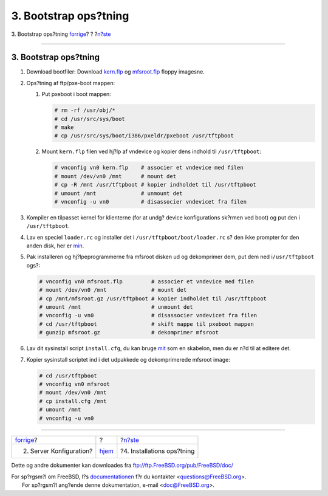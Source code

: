 ======================
3. Bootstrap ops?tning
======================

.. raw:: html

   <div class="navheader">

3. Bootstrap ops?tning
`forrige <server-config.html>`__?
?
?\ `n?ste <install-setup.html>`__

--------------

.. raw:: html

   </div>

.. raw:: html

   <div class="sect1">

.. raw:: html

   <div class="titlepage" xmlns="">

.. raw:: html

   <div>

.. raw:: html

   <div>

3. Bootstrap ops?tning
----------------------

.. raw:: html

   </div>

.. raw:: html

   </div>

.. raw:: html

   </div>

.. raw:: html

   <div class="procedure">

#. Download bootfiler: Download
   `kern.flp <ftp://snapshots.jp.freebsd.org/pub/FreeBSD/snapshots/i386/4-LATEST/floppies/kern.flp>`__
   og
   `mfsroot.flp <ftp://snapshots.jp.freebsd.org/pub/FreeBSD/snapshots/i386/4-LATEST/floppies/mfsroot.flp>`__
   floppy imagesne.

#. Ops?tning af ftp/pxe-boot mappen:

   .. raw:: html

      <div class="procedure">

   #. Put pxeboot i boot mappen:

      .. code:: screen

          # rm -rf /usr/obj/*
          # cd /usr/src/sys/boot
          # make
          # cp /usr/src/sys/boot/i386/pxeldr/pxeboot /usr/tftpboot

   #. Mount ``kern.flp`` filen ved hj?lp af vndevice og kopier dens
      indhold til ``/usr/tftpboot``:

      .. code:: screen

          # vnconfig vn0 kern.flp    # associer et vndevice med filen
          # mount /dev/vn0 /mnt      # mount det
          # cp -R /mnt /usr/tftpboot # kopier indholdet til /usr/tftpboot
          # umount /mnt              # unmount det
          # vnconfig -u vn0          # disassocier vndevicet fra filen

   .. raw:: html

      </div>

#. Kompiler en tilpasset kernel for klienterne (for at undg? device
   konfigurations sk?rmen ved boot) og put den i ``/usr/tftpboot``.

#. Lav en speciel ``loader.rc`` og installer det i
   ``/usr/tftpboot/boot/loader.rc`` s? den ikke prompter for den anden
   disk, her er `min <loader.rc>`__.

#. Pak installeren og hj?lpeprogrammerne fra mfsroot disken ud og
   dekomprimer dem, put dem ned i\ ``/usr/tftpboot`` ogs?:

   .. code:: screen

       # vnconfig vn0 mfsroot.flp         # associer et vndevice med filen
       # mount /dev/vn0 /mnt              # mount det
       # cp /mnt/mfsroot.gz /usr/tftpboot # kopier indholdet til /usr/tftpboot
       # umount /mnt                      # unmount det
       # vnconfig -u vn0                  # disassocier vndevicet fra filen
       # cd /usr/tftpboot                 # skift mappe til pxeboot mappen
       # gunzip mfsroot.gz                # dekomprimer mfsroot

#. Lav dit sysinstall script ``install.cfg``, du kan bruge
   `mit <install.cfg>`__ som en skabelon, men du er n?d til at editere
   det.

#. Kopier sysinstall scriptet ind i det udpakkede og dekomprimerede
   mfsroot image:

   .. code:: screen

       # cd /usr/tftpboot
       # vnconfig vn0 mfsroot
       # mount /dev/vn0 /mnt
       # cp install.cfg /mnt
       # umount /mnt
       # vnconfig -u vn0

.. raw:: html

   </div>

.. raw:: html

   </div>

.. raw:: html

   <div class="navfooter">

--------------

+-------------------------------------+-------------------------+-------------------------------------+
| `forrige <server-config.html>`__?   | ?                       | ?\ `n?ste <install-setup.html>`__   |
+-------------------------------------+-------------------------+-------------------------------------+
| 2. Server Konfiguration?            | `hjem <index.html>`__   | ?4. Installations ops?tning         |
+-------------------------------------+-------------------------+-------------------------------------+

.. raw:: html

   </div>

Dette og andre dokumenter kan downloades fra
ftp://ftp.FreeBSD.org/pub/FreeBSD/doc/

| For sp?rgsm?l om FreeBSD, l?s
  `documentationen <http://www.FreeBSD.org/docs.html>`__ f?r du
  kontakter <questions@FreeBSD.org\ >.
|  For sp?rgsm?l ang?ende denne dokumentation, e-mail
  <doc@FreeBSD.org\ >.
